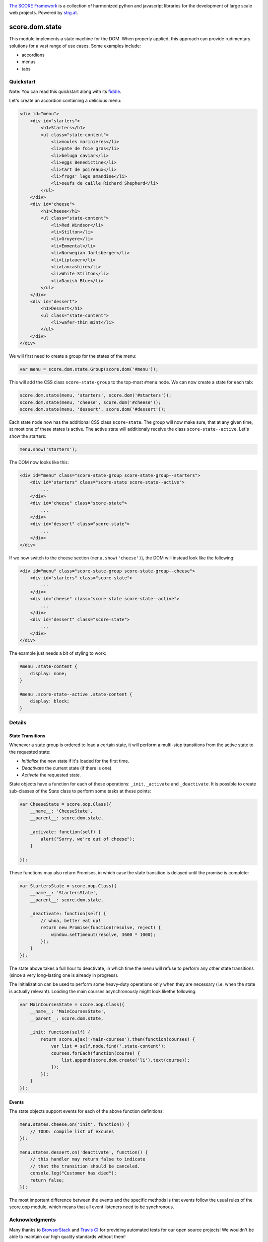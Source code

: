 .. image:: https://raw.githubusercontent.com/score-framework/py.doc/master/docs/score-banner.png
    :target: http://score-framework.org

`The SCORE Framework`_ is a collection of harmonized python and javascript
libraries for the development of large scale web projects. Powered by strg.at_.

.. _The SCORE Framework: http://score-framework.org
.. _strg.at: http://strg.at


***************
score.dom.state
***************

.. _js_dom_state:

.. image:: https://travis-ci.org/score-framework/js.dom.state.svg?branch=master
    :target: https://travis-ci.org/score-framework/js.dom.state

This module implements a state machine for the DOM. When properly applied, this
approach can provide rudimentary solutions for a vast range of use cases. Some
examples include: 

- accordions
- menus
- tabs

Quickstart
==========

Note: You can read this quickstart along with its fiddle_.

.. _fiddle: https://jsfiddle.net/fjektzrv/

Let's create an accordion containing a delicious menu:

.. code-block:: html

    <div id="menu">
        <div id="starters">
            <h1>Starters</h1>
            <ul class="state-content">
                <li>moules marinieres</li>
                <li>pate de foie gras</li>
                <li>beluga caviar</li>
                <li>eggs Benedictine</li>
                <li>tart de poireaux</li>
                <li>frogs' legs amandine</li>
                <li>oeufs de caille Richard Shepherd</li>
            </ul>
        </div>
        <div id="cheese">
            <h1>Cheese</h1>
            <ul class="state-content">
                <li>Red Windsor</li>
                <li>Stilton</li>
                <li>Gruyere</li>
                <li>Emmental</li>
                <li>Norwegian Jarlsberger</li>
                <li>Liptauer</li>
                <li>Lancashire</li>
                <li>White Stilton</li>
                <li>Danish Blue</li>
            </ul>
        </div>
        <div id="dessert">
            <h1>Dessert</h1>
            <ul class="state-content">
                <li>wafer-thin mint</li>
            </ul>
        </div>
    </div>

We will first need to create a group for the states of the menu:

.. code-block:: javascript

    var menu = score.dom.state.Group(score.dom('#menu'));

This will add the CSS class ``score-state-group`` to the top-most ``#menu``
node. We can now create a state for each tab:

.. code-block:: javascript

    score.dom.state(menu, 'starters', score.dom('#starters'));
    score.dom.state(menu, 'cheese', score.dom('#cheese'));
    score.dom.state(menu, 'dessert', score.dom('#dessert'));

Each state node now has the additional CSS class ``score-state``. The group
will now make sure, that at any given time, at most one of these states is
active. The active state will additionaly receive the class
``score-state--active``. Let's show the starters:

.. code-block:: javascript

    menu.show('starters');

The DOM now looks like this:

.. code-block:: html

    <div id="menu" class="score-state-group score-state-group--starters">
        <div id="starters" class="score-state score-state--active">
            ...
        </div>
        <div id="cheese" class="score-state">
            ...
        </div>
        <div id="dessert" class="score-state">
            ...
        </div>
    </div>

If we now switch to the cheese section (``menu.show('cheese')``), the DOM will
instead look like the following:

.. code-block:: html

    <div id="menu" class="score-state-group score-state-group--cheese">
        <div id="starters" class="score-state">
            ...
        </div>
        <div id="cheese" class="score-state score-state--active">
            ...
        </div>
        <div id="dessert" class="score-state">
            ...
        </div>
    </div>

The example just needs a bit of styling to work:

.. code-block:: css

    #menu .state-content {
        display: none;
    }

    #menu .score-state--active .state-content {
        display: block;
    }

Details
=======

State Transitions
-----------------

Whenever a state group is ordered to load a certain state, it will perform a
multi-step transitions from the active state to the requested state:

- *Initialize* the new state if it's loaded for the first time.
- *Deactivate* the current state (if there is one).
- *Activate* the requested state.

State objects have a function for each of these operations: ``_init``,
``_activate`` and ``_deactivate``. It is possible to create sub-classes of the
State class to perform some tasks at these points:

.. code-block:: javascript

    var CheeseState = score.oop.Class({
        __name__: 'CheeseState',
        __parent__: score.dom.state,

        _activate: function(self) {
            alert("Sorry, we're out of cheese");
        }

    });

These functions may also return Promises, in which case the state transition is
delayed until the promise is complete:

.. code-block:: javascript

    var StartersState = score.oop.Class({
        __name__: 'StartersState',
        __parent__: score.dom.state,

        _deactivate: function(self) {
            // whoa, better eat up!
            return new Promise(function(resolve, reject) {
                window.setTimeout(resolve, 3600 * 1000);
            });
        }
    });

The state above takes a full hour to deactivate, in which time the menu will
refuse to perform any other state transitions (since a very long-lasting one is
already in progress).

The Initialization can be used to perform some heavy-duty operations only when
they are necessary (i.e. when the state is actually relevant). Loading the main
courses asynchronously might look likethe following:

.. code-block:: javascript

    var MainCoursesState = score.oop.Class({
        __name__: 'MainCoursesState',
        __parent__: score.dom.state,

        _init: function(self) {
            return score.ajax('/main-courses').then(function(courses) {
                var list = self.node.find('.state-content');
                courses.forEach(function(course) {
                    list.append(score.dom.create('li').text(course));
                });
            });
        }
    });

Events
------

The state objects support events for each of the above function definitions:

.. code-block:: javascript

    menu.states.cheese.on('init', function() {
        // TODO: compile list of excuses
    });

    menu.states.dessert.on('deactivate', function() {
        // this handler may return false to indicate
        // that the transition should be canceled.
        console.log("Customer has died");
        return false;
    });

The most important difference between the events and the specific methods is
that events follow the usual rules of the score.oop module, which means that
all event listeners need to be synchronous.


Acknowledgments
===============

Many thanks to BrowserStack_ and `Travis CI`_ for providing automated tests for
our open source projects! We wouldn't be able to maintain our high quality
standards without them!

.. _BrowserStack: https://www.browserstack.com
.. _Travis CI: https://travis-ci.org/


License
=======

Copyright © 2015,2016 STRG.AT GmbH, Vienna, Austria

All files in and beneath this directory are part of The SCORE Framework.
The SCORE Framework and all its parts are free software: you can redistribute
them and/or modify them under the terms of the GNU Lesser General Public
License version 3 as published by the Free Software Foundation which is in the
file named COPYING.LESSER.txt.

The SCORE Framework and all its parts are distributed without any WARRANTY;
without even the implied warranty of MERCHANTABILITY or FITNESS FOR A
PARTICULAR PURPOSE. For more details see the GNU Lesser General Public License.

If you have not received a copy of the GNU Lesser General Public License see
http://www.gnu.org/licenses/.

The License-Agreement realised between you as Licensee and STRG.AT GmbH as
Licenser including the issue of its valid conclusion and its pre- and
post-contractual effects is governed by the laws of Austria. Any disputes
concerning this License-Agreement including the issue of its valid conclusion
and its pre- and post-contractual effects are exclusively decided by the
competent court, in whose district STRG.AT GmbH has its registered seat, at the
discretion of STRG.AT GmbH also the competent court, in whose district the
Licensee has his registered seat, an establishment or assets.
